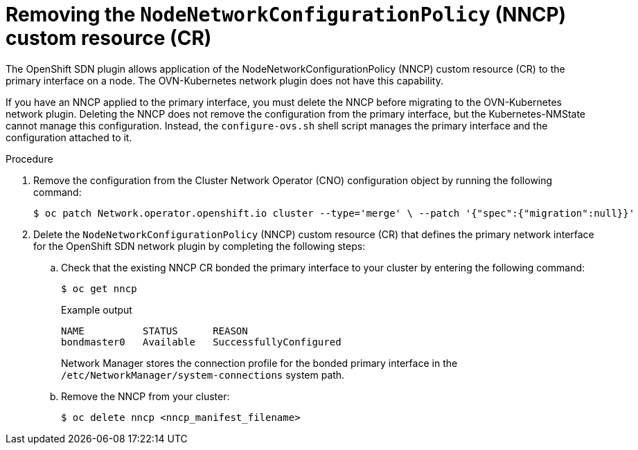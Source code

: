 // Module included in the following assemblies:
//
// * networking/ovn_kubernetes_network_provider/migrate-from-openshift-sdn.adoc

:_mod-docs-content-type: PROCEDURE
[id="removing-nncp-initiating-limited-live-migration_{context}"]
= Removing the `NodeNetworkConfigurationPolicy` (NNCP) custom resource (CR)

The OpenShift SDN plugin allows application of the NodeNetworkConfigurationPolicy (NNCP) custom resource (CR) to the primary interface on a node. The OVN-Kubernetes network plugin does not have this capability.

If you have an NNCP applied to the primary interface, you must delete the NNCP before migrating to the OVN-Kubernetes network plugin. Deleting the NNCP does not remove the configuration from the primary interface, but the Kubernetes-NMState cannot manage this configuration. Instead, the `configure-ovs.sh` shell script manages the primary interface and the configuration attached to it.

.Prerequisties


.Procedure

. Remove the configuration from the Cluster Network Operator (CNO) configuration object by running the following command:
+
[source,terminal]
----
$ oc patch Network.operator.openshift.io cluster --type='merge' \ --patch '{"spec":{"migration":null}}'
----

. Delete the `NodeNetworkConfigurationPolicy` (NNCP) custom resource (CR) that defines the primary network interface for the OpenShift SDN network plugin by completing the following steps:
+
.. Check that the existing NNCP CR bonded the primary interface to your cluster by entering the following command: 
+
[source,terminal]
----
$ oc get nncp
----
+
.Example output
[source,terminal]
----
NAME          STATUS      REASON
bondmaster0   Available   SuccessfullyConfigured
----
+
Network Manager stores the connection profile for the bonded primary interface in the `/etc/NetworkManager/system-connections` system path.
+
.. Remove the NNCP from your cluster:
+
[source,terminal]
----
$ oc delete nncp <nncp_manifest_filename>
----
